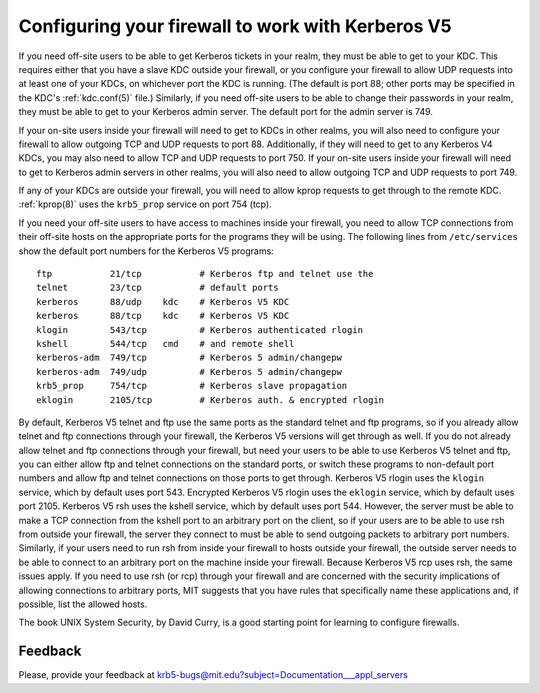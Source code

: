 .. _conf_firewall_label:

Configuring your firewall to work with Kerberos V5
==================================================

If you need off-site users to be able to get Kerberos tickets in your
realm, they must be able to get to your KDC.  This requires either
that you have a slave KDC outside your firewall, or you configure your
firewall to allow UDP requests into at least one of your KDCs, on
whichever port the KDC is running.  (The default is port 88; other
ports may be specified in the KDC's :ref:`kdc.conf(5)` file.)
Similarly, if you need off-site users to be able to change their
passwords in your realm, they must be able to get to your Kerberos
admin server.  The default port for the admin server is 749.

If your on-site users inside your firewall will need to get to KDCs in
other realms, you will also need to configure your firewall to allow
outgoing TCP and UDP requests to port 88.  Additionally, if they will
need to get to any Kerberos V4 KDCs, you may also need to allow TCP
and UDP requests to port 750.  If your on-site users inside your
firewall will need to get to Kerberos admin servers in other realms,
you will also need to allow outgoing TCP and UDP requests to port 749.

If any of your KDCs are outside your firewall, you will need to allow
kprop requests to get through to the remote KDC.  :ref:`kprop(8)` uses
the ``krb5_prop`` service on port 754 (tcp).

If you need your off-site users to have access to machines inside your
firewall, you need to allow TCP connections from their off-site hosts
on the appropriate ports for the programs they will be using. The
following lines from ``/etc/services`` show the default port numbers
for the Kerberos V5 programs::

    ftp           21/tcp           # Kerberos ftp and telnet use the
    telnet        23/tcp           # default ports
    kerberos      88/udp    kdc    # Kerberos V5 KDC
    kerberos      88/tcp    kdc    # Kerberos V5 KDC
    klogin        543/tcp          # Kerberos authenticated rlogin
    kshell        544/tcp   cmd    # and remote shell
    kerberos-adm  749/tcp          # Kerberos 5 admin/changepw
    kerberos-adm  749/udp          # Kerberos 5 admin/changepw
    krb5_prop     754/tcp          # Kerberos slave propagation
    eklogin       2105/tcp         # Kerberos auth. & encrypted rlogin

By default, Kerberos V5 telnet and ftp use the same ports as the
standard telnet and ftp programs, so if you already allow telnet and
ftp connections through your firewall, the Kerberos V5 versions will
get through as well.  If you do not already allow telnet and ftp
connections through your firewall, but need your users to be able to
use Kerberos V5 telnet and ftp, you can either allow ftp and telnet
connections on the standard ports, or switch these programs to
non-default port numbers and allow ftp and telnet connections on those
ports to get through.  Kerberos V5 rlogin uses the ``klogin`` service,
which by default uses port 543.  Encrypted Kerberos V5 rlogin uses the
``eklogin`` service, which by default uses port 2105.  Kerberos V5 rsh
uses the kshell service, which by default uses port 544.  However, the
server must be able to make a TCP connection from the kshell port to
an arbitrary port on the client, so if your users are to be able to
use rsh from outside your firewall, the server they connect to must be
able to send outgoing packets to arbitrary port numbers.  Similarly,
if your users need to run rsh from inside your firewall to hosts
outside your firewall, the outside server needs to be able to connect
to an arbitrary port on the machine inside your firewall.  Because
Kerberos V5 rcp uses rsh, the same issues apply.  If you need to use
rsh (or rcp) through your firewall and are concerned with the security
implications of allowing connections to arbitrary ports, MIT suggests
that you have rules that specifically name these applications and, if
possible, list the allowed hosts.

The book UNIX System Security, by David Curry, is a good starting
point for learning to configure firewalls.


Feedback
--------

Please, provide your feedback at
krb5-bugs@mit.edu?subject=Documentation___appl_servers
